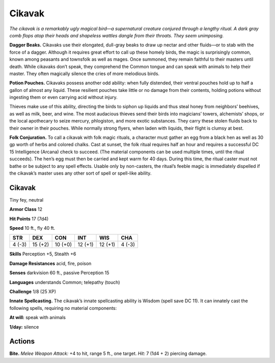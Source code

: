 
.. _tob:cikavak:

Cikavak
-------

*The cikavak is a remarkably ugly magical bird—a supernatural
creature conjured through a lengthy ritual. A dark gray comb flops
atop their heads and shapeless wattles dangle from their throats.
They seem unimposing.*

**Dagger Beaks.** Cikavaks use their elongated, dull-gray beaks
to draw up nectar and other fluids—or to stab with the force
of a dagger. Although it requires great effort to call up these
homely birds, the magic is surprisingly common, known among
peasants and townsfolk as well as mages. Once summoned, they
remain faithful to their masters until death. While cikavaks don’t
speak, they comprehend the Common tongue and can speak
with animals to help their master. They often magically silence
the cries of more melodious birds.

**Potion Pouches.** Cikavaks possess another odd ability: when
fully distended, their ventral pouches hold up to half a gallon
of almost any liquid. These resilient pouches take little or no
damage from their contents, holding potions without ingesting
them or even carrying acid without injury.

Thieves make use of this ability, directing the birds to siphon
up liquids and thus steal honey from neighbors’ beehives, as
well as milk, beer, and wine. The most audacious thieves send
their birds into magicians’ towers, alchemists’ shops, or the
local apothecary to seize mercury, phlogiston, and more exotic
substances. They carry these stolen fluids back to their owner in
their pouches. While normally strong flyers, when laden with
liquids, their flight is clumsy at best.

**Folk Conjuration.** To call a cikavak with folk magic rituals,
a character must gather an egg from a black hen as well as
30 gp worth of herbs and colored chalks. Cast at sunset, the
folk ritual requires half an hour and requires a successful
DC 15 Intelligence (Arcana) check to succeed. (The material
components can be used multiple times, until the ritual
succeeds). The hen’s egg must then be carried and kept warm
for 40 days. During this time, the ritual caster must not bathe
or be subject to any spell effects. Usable only by non-casters,
the ritual’s feeble magic is immediately dispelled if the cikavak’s
master uses any other sort of spell or spell-like ability.

Cikavak
~~~~~~~

Tiny fey, neutral

**Armor Class** 12

**Hit Points** 17 (7d4)

**Speed** 10 ft., fly 40 ft.

+-----------+-----------+-----------+-----------+-----------+-----------+
| STR       | DEX       | CON       | INT       | WIS       | CHA       |
+===========+===========+===========+===========+===========+===========+
| 4 (-3)    | 15 (+2)   | 10 (+0)   | 12 (+1)   | 12 (+1)   | 4 (-3)    |
+-----------+-----------+-----------+-----------+-----------+-----------+

**Skills** Perception +5, Stealth +6

**Damage Resistances** acid, fire, poison

**Senses** darkvision 60 ft., passive Perception 15

**Languages** understands Common; telepathy (touch)

**Challenge** 1/8 (25 XP)

**Innate Spellcasting.** The cikavak’s innate spellcasting ability is
Wisdom (spell save DC 11). It can innately cast the following
spells, requiring no material components:

**At will:** speak with animals

**1/day:** silence

Actions
~~~~~~~

**Bite.** *Melee Weapon Attack:* +4 to hit, range 5 ft., one target. *Hit:*
7 (1d4 + 2) piercing damage.
